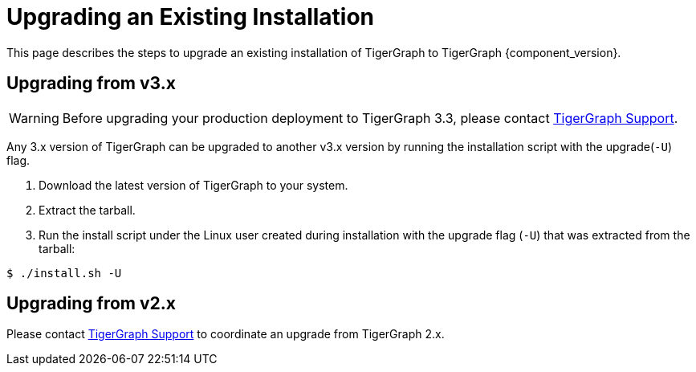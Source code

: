 = Upgrading an Existing Installation

This page describes the steps to upgrade an existing installation of
TigerGraph to TigerGraph {component_version}.

[[upgrading-from-v3x]]
== Upgrading from v3.x

WARNING: Before upgrading your production deployment to TigerGraph 3.3, please contact mailto:support@tigergraph.com[TigerGraph Support].

Any 3.x version of TigerGraph can be upgraded to another v3.x version by
running the installation script with the upgrade(`+-U+`) flag.

[arabic]
. Download the latest version of TigerGraph to your system.
. Extract the tarball.
. Run the install script under the Linux user created during
installation with the upgrade flag (`+-U+`) that was extracted from the
tarball:

....
$ ./install.sh -U
....

[[upgrading-from-v2x]]
== Upgrading from v2.x

Please contact mailto:support@tigergraph.com[TigerGraph Support] to coordinate an upgrade from TigerGraph 2.x.